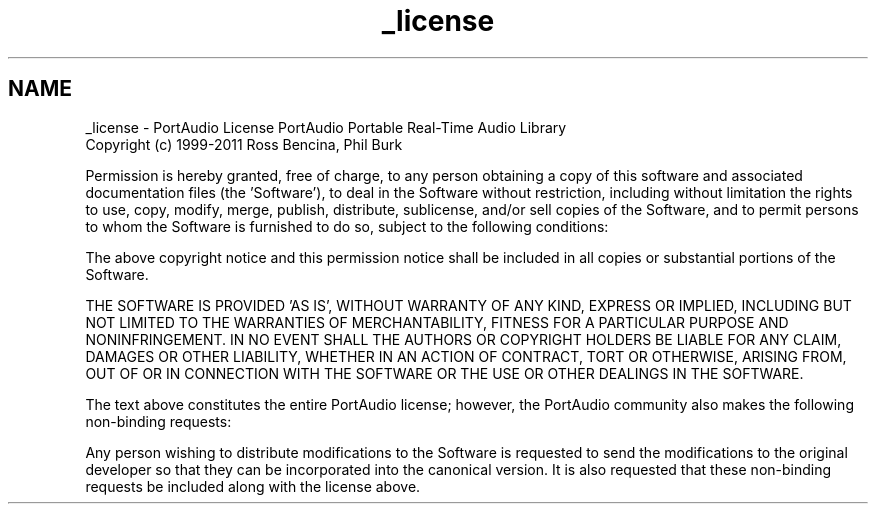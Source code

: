.TH "_license" 3 "Thu Apr 28 2016" "Audacity" \" -*- nroff -*-
.ad l
.nh
.SH NAME
_license \- PortAudio License 
PortAudio Portable Real-Time Audio Library 
.br
 Copyright (c) 1999-2011 Ross Bencina, Phil Burk
.PP
Permission is hereby granted, free of charge, to any person obtaining a copy of this software and associated documentation files (the 'Software'), to deal in the Software without restriction, including without limitation the rights to use, copy, modify, merge, publish, distribute, sublicense, and/or sell copies of the Software, and to permit persons to whom the Software is furnished to do so, subject to the following conditions:
.PP
The above copyright notice and this permission notice shall be included in all copies or substantial portions of the Software\&.
.PP
THE SOFTWARE IS PROVIDED 'AS IS', WITHOUT WARRANTY OF ANY KIND, EXPRESS OR IMPLIED, INCLUDING BUT NOT LIMITED TO THE WARRANTIES OF MERCHANTABILITY, FITNESS FOR A PARTICULAR PURPOSE AND NONINFRINGEMENT\&. IN NO EVENT SHALL THE AUTHORS OR COPYRIGHT HOLDERS BE LIABLE FOR ANY CLAIM, DAMAGES OR OTHER LIABILITY, WHETHER IN AN ACTION OF CONTRACT, TORT OR OTHERWISE, ARISING FROM, OUT OF OR IN CONNECTION WITH THE SOFTWARE OR THE USE OR OTHER DEALINGS IN THE SOFTWARE\&.
.PP

.br
.PP
The text above constitutes the entire PortAudio license; however, the PortAudio community also makes the following non-binding requests:
.PP
Any person wishing to distribute modifications to the Software is requested to send the modifications to the original developer so that they can be incorporated into the canonical version\&. It is also requested that these non-binding requests be included along with the license above\&. 
